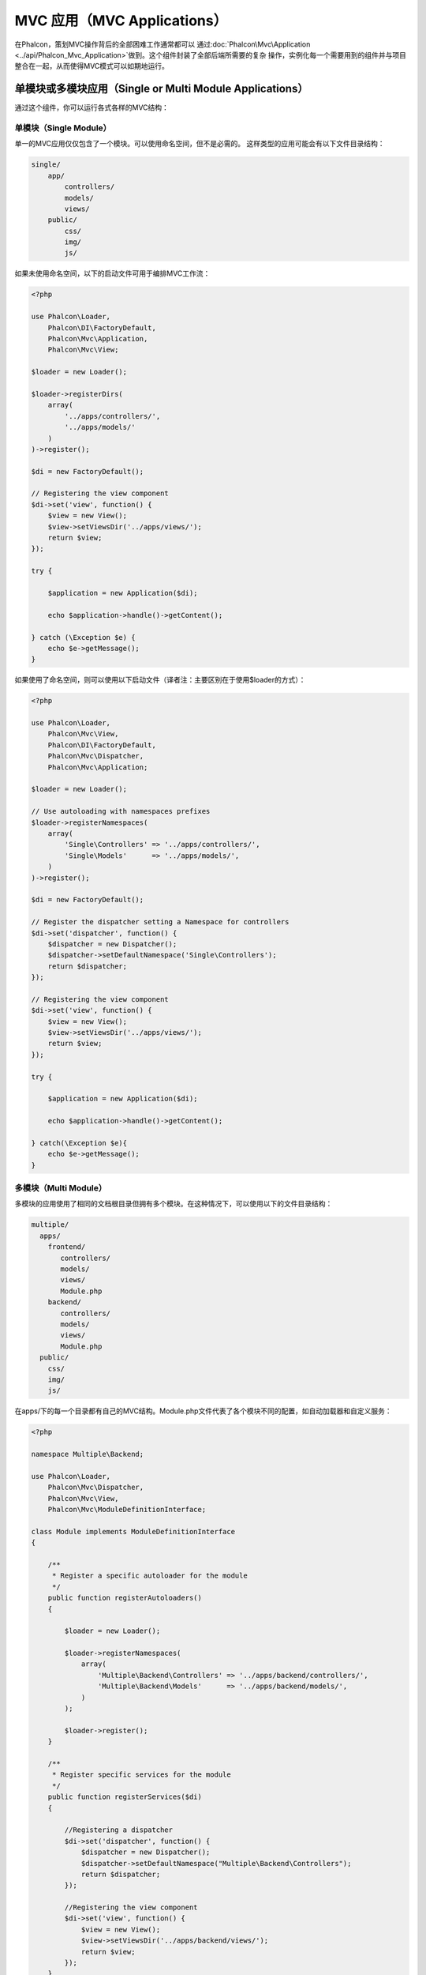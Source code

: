 MVC 应用（MVC Applications）
================
在Phalcon，策划MVC操作背后的全部困难工作通常都可以
通过:doc:`Phalcon\\Mvc\\Application <../api/Phalcon_Mvc_Application>`做到。这个组件封装了全部后端所需要的复杂
操作，实例化每一个需要用到的组件并与项目整合在一起，从而使得MVC模式可以如期地运行。

单模块或多模块应用（Single or Multi Module Applications）
-----------------------------------
通过这个组件，你可以运行各式各样的MVC结构：

单模块（Single Module）
^^^^^^^^^^^^^
单一的MVC应用仅仅包含了一个模块。可以使用命名空间，但不是必需的。
这样类型的应用可能会有以下文件目录结构：

.. code-block:: php

    single/
        app/
            controllers/
            models/
            views/
        public/
            css/
            img/
            js/

如果未使用命名空间，以下的启动文件可用于编排MVC工作流：

.. code-block:: php

    <?php

    use Phalcon\Loader,
        Phalcon\DI\FactoryDefault,
        Phalcon\Mvc\Application,
        Phalcon\Mvc\View;

    $loader = new Loader();

    $loader->registerDirs(
        array(
            '../apps/controllers/',
            '../apps/models/'
        )
    )->register();

    $di = new FactoryDefault();

    // Registering the view component
    $di->set('view', function() {
        $view = new View();
        $view->setViewsDir('../apps/views/');
        return $view;
    });

    try {

        $application = new Application($di);

        echo $application->handle()->getContent();

    } catch (\Exception $e) {
        echo $e->getMessage();
    }

如果使用了命名空间，则可以使用以下启动文件（译者注：主要区别在于使用$loader的方式）：

.. code-block:: php

    <?php

    use Phalcon\Loader,
        Phalcon\Mvc\View,
        Phalcon\DI\FactoryDefault,
        Phalcon\Mvc\Dispatcher,
        Phalcon\Mvc\Application;

    $loader = new Loader();

    // Use autoloading with namespaces prefixes
    $loader->registerNamespaces(
        array(
            'Single\Controllers' => '../apps/controllers/',
            'Single\Models'      => '../apps/models/',
        )
    )->register();

    $di = new FactoryDefault();

    // Register the dispatcher setting a Namespace for controllers
    $di->set('dispatcher', function() {
        $dispatcher = new Dispatcher();
        $dispatcher->setDefaultNamespace('Single\Controllers');
        return $dispatcher;
    });

    // Registering the view component
    $di->set('view', function() {
        $view = new View();
        $view->setViewsDir('../apps/views/');
        return $view;
    });

    try {

        $application = new Application($di);

        echo $application->handle()->getContent();

    } catch(\Exception $e){
        echo $e->getMessage();
    }


多模块（Multi Module）
^^^^^^^^^^^^
多模块的应用使用了相同的文档根目录但拥有多个模块。在这种情况下，可以使用以下的文件目录结构：

.. code-block:: php

    multiple/
      apps/
        frontend/
           controllers/
           models/
           views/
           Module.php
        backend/
           controllers/
           models/
           views/
           Module.php
      public/
        css/
        img/
        js/

在apps/下的每一个目录都有自己的MVC结构。Module.php文件代表了各个模块不同的配置，如自动加载器和自定义服务：

.. code-block:: php

    <?php

    namespace Multiple\Backend;

    use Phalcon\Loader,
        Phalcon\Mvc\Dispatcher,
        Phalcon\Mvc\View,
        Phalcon\Mvc\ModuleDefinitionInterface;

    class Module implements ModuleDefinitionInterface
    {

        /**
         * Register a specific autoloader for the module
         */
        public function registerAutoloaders()
        {

            $loader = new Loader();

            $loader->registerNamespaces(
                array(
                    'Multiple\Backend\Controllers' => '../apps/backend/controllers/',
                    'Multiple\Backend\Models'      => '../apps/backend/models/',
                )
            );

            $loader->register();
        }

        /**
         * Register specific services for the module
         */
        public function registerServices($di)
        {

            //Registering a dispatcher
            $di->set('dispatcher', function() {
                $dispatcher = new Dispatcher();
                $dispatcher->setDefaultNamespace("Multiple\Backend\Controllers");
                return $dispatcher;
            });

            //Registering the view component
            $di->set('view', function() {
                $view = new View();
                $view->setViewsDir('../apps/backend/views/');
                return $view;
            });
        }

    }

还需要一个指定的启动文件来加载多模块的MVC架构：

.. code-block:: php

    <?php

    use Phalcon\Mvc\Router,
        Phalcon\Mvc\Application,
        Phalcon\DI\FactoryDefault;

    $di = new FactoryDefault();

    //Specify routes for modules
    $di->set('router', function () {

        $router = new Router();

        $router->setDefaultModule("frontend");

        $router->add("/login", array(
            'module'     => 'backend',
            'controller' => 'login',
            'action'     => 'index',
        ));

        $router->add("/admin/products/:action", array(
            'module'     => 'backend',
            'controller' => 'products',
            'action'     => 1,
        ));

        $router->add("/products/:action", array(
            'controller' => 'products',
            'action'     => 1,
        ));

        return $router;
    });

    try {

        //Create an application
        $application = new Application($di);

        // Register the installed modules
        $application->registerModules(
            array(
                'frontend' => array(
                    'className' => 'Multiple\Frontend\Module',
                    'path'      => '../apps/frontend/Module.php',
                ),
                'backend'  => array(
                    'className' => 'Multiple\Backend\Module',
                    'path'      => '../apps/backend/Module.php',
                )
            )
        );

        //Handle the request
        echo $application->handle()->getContent();

    } catch(\Exception $e){
        echo $e->getMessage();
    }

如果你想在启动文件保持模块的配置，你可以使用匿名函数来注册对应的模块：

.. code-block:: php

    <?php

    //Creating a view component
    $view = new \Phalcon\Mvc\View();

    //Set options to view component
    //...

    // Register the installed modules
    $application->registerModules(
        array(
            'frontend' => function($di) use ($view) {
                $di->setShared('view', function() use ($view) {
                    $view->setViewsDir('../apps/frontend/views/');
                    return $view;
                });
            },
            'backend' => function($di) use ($view) {
                $di->setShared('view', function() use ($view) {
                    $view->setViewsDir('../apps/backend/views/');
                    return $view;
                });
            }
        )
    );
当:doc:`Phalcon\\Mvc\\Application <../api/Phalcon_Mvc_Application>`有多个模块注册时，通常
每个都是需要的，以便每一个被匹配到的路由都能返回一个有效的模块。每个已经注册的模块都有一个相关的类来提供建立和启动自身的函数。
而每个模块定义的类都必须实现registerAutoloaders()和registerServices()这两个方法，这两个函数会在模块即被执行时被
doc:`Phalcon\\Mvc\\Application <../api/Phalcon_Mvc_Application>`调用。

理解默认行为（Understanding the default behavior）
----------------------------------
如果你已经看过了:doc:`tutorial <tutorial>`或者已经通过:doc:`Phalcon Devtools <tools>`生成了代码，
你将很容易识别以下的启动文件：

.. code-block:: php

    <?php

    try {

        // Register autoloaders
        //...

        // Register services
        //...

        // Handle the request
        $application = new \Phalcon\Mvc\Application($di);

        echo $application->handle()->getContent();

    } catch (\Exception $e) {
        echo "Exception: ", $e->getMessage();
    }

控制器中全部核心的工作都会在handle()被回调时触发执行。

.. code-block:: php

    <?php

    echo $application->handle()->getContent();

手动启动（Manual bootstrapping）
-------------------
如果你不想使用:doc:`Phalcon\\Mvc\\Application <../api/Phalcon_Mvc_Application>`，以上的代码可以改成这样：

.. code-block:: php

    <?php

    // Get the 'router' service
    $router = $di['router'];

    $router->handle();

    $view = $di['view'];

    $dispatcher = $di['dispatcher'];

    // Pass the processed router parameters to the dispatcher
    $dispatcher->setControllerName($router->getControllerName());
    $dispatcher->setActionName($router->getActionName());
    $dispatcher->setParams($router->getParams());

    // Start the view
    $view->start();

    // Dispatch the request
    $dispatcher->dispatch();

    // Render the related views
    $view->render(
        $dispatcher->getControllerName(),
        $dispatcher->getActionName(),
        $dispatcher->getParams()
    );

    // Finish the view
    $view->finish();

    $response = $di['response'];

    // Pass the output of the view to the response
    $response->setContent($view->getContent());

    // Send the request headers
    $response->sendHeaders();

    // Print the response
    echo $response->getContent();

以下代码替换了:doc:`Phalcon\\Mvc\\Application <../api/Phalcon_Mvc_Application>`，虽然缺少了视图组件，
但却更适合Rest风格的API接口：

.. code-block:: php

    <?php

    // Get the 'router' service
    $router = $di['router'];

    $router->handle();

    $dispatcher = $di['dispatcher'];

    // Pass the processed router parameters to the dispatcher
    $dispatcher->setControllerName($router->getControllerName());
    $dispatcher->setActionName($router->getActionName());
    $dispatcher->setParams($router->getParams());

    // Dispatch the request
    $dispatcher->dispatch();

    //Get the returned value by the latest executed action
    $response = $dispatcher->getReturnedValue();

    //Check if the action returned is a 'response' object
    if ($response instanceof Phalcon\Http\ResponseInterface) {

        //Send the request
        $response->send();
    }

另外一个修改就是在分发器中对抛出异常的捕捉可以将请求转发到其他的操作：

.. code-block:: php

    <?php

    // Get the 'router' service
    $router = $di['router'];

    $router->handle();

    $dispatcher = $di['dispatcher'];

    // Pass the processed router parameters to the dispatcher
    $dispatcher->setControllerName($router->getControllerName());
    $dispatcher->setActionName($router->getActionName());
    $dispatcher->setParams($router->getParams());

    try {

        // Dispatch the request
        $dispatcher->dispatch();

    } catch (Exception $e) {

        //An exception has occurred, dispatch some controller/action aimed for that

        // Pass the processed router parameters to the dispatcher
        $dispatcher->setControllerName('errors');
        $dispatcher->setActionName('action503');

        // Dispatch the request
        $dispatcher->dispatch();

    }

    //Get the returned value by the latest executed action
    $response = $dispatcher->getReturnedValue();

    //Check if the action returned is a 'response' object
    if ($response instanceof Phalcon\Http\ResponseInterface) {

        //Send the request
        $response->send();
    }

尽管上面的代码比使用:doc:`Phalcon\\Mvc\\Application <../api/Phalcon_Mvc_Application>`而需要的代码远远要累赘得很，
但它为启动你的应用提供了一个可修改、可定制化的途径。
因为根据你的项目需要，你可以想对实例什么和不实例化什么进行完全的控制，或者想用你自己的组件来替代那些确定和必须的组件从而扩展默认的功能。

应用事件（Application Events）
------------------
:doc:`Phalcon\\Mvc\\Application <../api/Phalcon_Mvc_Application>`可以把事件发送到:doc:`EventsManager <events>`（如果它激活的话）。
事件将通过"application"类型被消费掉。目前已支持的事件如下：

+---------------------+--------------------------------------------------------------+
| 事件名称            | 消费于                                                       |
+=====================+==============================================================+
| boot                | 当应用处理它首个请求时被执行                                 |
+---------------------+--------------------------------------------------------------+
| beforeStartModule   | 在初始化模块之前，仅当模块被注册时                           |
+---------------------+--------------------------------------------------------------+
| afterStartModule    | 在初始化模块之后，仅当模块被注册时                           |
+---------------------+--------------------------------------------------------------+
| beforeHandleRequest | 在执行分发环前                                               |
+---------------------+--------------------------------------------------------------+
| afterHandleRequest  | 在执行分发环后                                               |
+---------------------+--------------------------------------------------------------+

以下示例演示了如何将侦听器绑定到组件：

.. code-block:: php

    <?php

    use Phalcon\Events\Manager as EventsManager;

    $eventsManager = new EventsManager();

    $application->setEventsManager($eventsManager);

    $eventsManager->attach(
        "application",
        function($event, $application) {
            // ...
        }
    );

外部资源（External Resources）
------------------
* `Github上的MVC示例 <https://github.com/phalcon/mvc>`_
